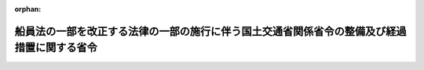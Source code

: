 .. _425M60000800031_20130501_000000000000000:

:orphan:

============================================================================================
船員法の一部を改正する法律の一部の施行に伴う国土交通省関係省令の整備及び経過措置に関する省令
============================================================================================

.. raw:: html
    
    
    <main id="contentsLaw" class="active">
    <div id="innerDocument" class="active">
    
    
    
    
    <div style="margin-bottom: 12px;">
    <div id="lawTitleNo" style="font-size: 1.067rem; font-weight: bold;" class="_shokanBoxParent">平成二十五年国土交通省令第三十一号<div class="_shokanBox"></div>
    <div class="_inyoBox" id="_inyo_"></div>
    </div>
    <div id="lawTitle" style="margin-left: 3rem; font-size: 1.5rem; font-weight: bold; line-height: 1.25em;" class="_shokanBoxParent">
    <span data-xpath="">船員法の一部を改正する法律の一部の施行に伴う国土交通省関係省令の整備及び経過措置に関する省令　抄</span><div class="_shokanBox" id="_shokan_"><div class="_shokanBtnIcons"></div></div>
    <div class="_inyoBox" id="_inyo_"></div>
    </div>
    </div><section id="EnactStatement" class="active EnactStatement"><div class="_div_EnactStatement _shokanBoxParent" style="text-indent: 1em;">
    <span data-xpath="">船員法の一部を改正する法律（平成二十四年法律第八十七号）の一部の施行に伴い、並びに関係法令の規定に基づき、及び関係法令を実施するため、船員法の一部を改正する法律の一部の施行に伴う国土交通省関係省令の整備及び経過措置に関する省令を次のように定める。</span><div class="_shokanBox" id="_shokan_"><div class="_shokanBtnIcons"></div></div>
    <div class="_inyoBox" id="_inyo_"></div>
    </div></section><section id="TOC" class="active TOC"><div class="_div_TOCLabel _shokanBoxParent">
    <span data-xpath="">目次</span><div class="_shokanBox" id="_shokan_"><div class="_shokanBtnIcons"></div></div>
    <div class="_inyoBox" id="_inyo_"></div>
    </div>
    <div class="_div_TOCChapter _shokanBoxParent" style="margin-left: 1em;">
    <div class="TOCChapterTitle xpathTarget xpath：／Law［1］／LawBody［1］／TOC［1］／TOCChapter［1］／ChapterTitle［1］">第一章　関係省令の整備<span data-xpath="">（第一条―第七条）</span>
    </div>
    <div class="_shokanBox"><div class="_inyoBox"></div></div>
    </div>
    <div class="_div_TOCChapter _shokanBoxParent" style="margin-left: 1em;">
    <div class="TOCChapterTitle xpathTarget xpath：／Law［1］／LawBody［1］／TOC［1］／TOCChapter［2］／ChapterTitle［1］">第二章　経過措置<span data-xpath="">（第八条―第十七条）</span>
    </div>
    <div class="_shokanBox"><div class="_inyoBox"></div></div>
    </div>
    <div class="_div_TOCSupplProvision _shokanBoxParent" style="margin-left: 1em;">
    <span data-xpath="">附則</span><div class="_shokanBox" id="_shokan_"><div class="_shokanBtnIcons"></div></div>
    <div class="_inyoBox" id="_inyo_"></div>
    </div></section><section id="MainProvision" class="active MainProvision"><section id="" class="active Chapter"><div style="margin-left: 3em; font-weight: bold;" class="ChapterTitle _div_ChapterTitle _shokanBoxParent">
    <div class="ChapterTitle">第二章　経過措置</div>
    <div class="_shokanBox" id="_shokan_"><div class="_shokanBtnIcons"></div></div>
    <div class="_inyoBox" id="_inyo_"></div>
    </div></section><section id="" class="active Article"><div style="margin-left: 1em; font-weight: bold;" class="_div_ArticleCaption _shokanBoxParent">
    <span data-xpath="">（改正法附則第六条第一項の相当検査）</span><div class="_shokanBox" id="_shokan_"><div class="_shokanBtnIcons"></div></div>
    <div class="_inyoBox" id="_inyo_"></div>
    </div>
    <div style="margin-left: 1em; text-indent: -1em;" id="" class="_div_ArticleTitle _shokanBoxParent">
    <span style="font-weight: bold;">第八条</span>　<span data-xpath="">船員の労働条件等の検査等に関する規則（平成二十五年国土交通省令第三十二号。以下「検査規則」という。）第三条、第四条第一項、第五条第一項（第二号に係るものを除く。）及び第三項、第六条並びに第十条第一項の規定は、船員法の一部を改正する法律（以下「改正法」という。）附則第六条第一項の規定による改正法による改正後の船員法（以下「新法」という。）第百条の二第一項の検査に相当する検査について準用する。</span><span data-xpath="">この場合において、同令第一号様式中「船員の労働条件等の検査等に関する規則第３条」とあるのは「船員法の一部を改正する法律の一部の施行に伴う国土交通省関係省令の整備及び経過措置に関する省令第８条第１項において準用する船員の労働条件等の検査等に関する規則第３条」と、同令第二号様式中「船員の労働条件等の検査等に関する規則第４条第１項」とあるのは「船員法の一部を改正する法律の一部の施行に伴う国土交通省関係省令の整備及び経過措置に関する省令第８条第１項において準用する船員の労働条件等の検査等に関する規則第４条第１項」と読み替えるものとする。</span><div class="_shokanBox" id="_shokan_"><div class="_shokanBtnIcons"></div></div>
    <div class="_inyoBox" id="_inyo_"></div>
    </div>
    <div style="margin-left: 1em; text-indent: -1em;" class="_div_ParagraphSentence _shokanBoxParent">
    <span style="font-weight: bold;">２</span>　<span data-xpath="">検査規則第三条、第四条第二項、第五条（第一項を除く。）、第六条、第九条及び第十条の規定は、改正法附則第六条第一項の規定による新法第百条の六第一項の検査に相当する検査について準用する。</span><span data-xpath="">この場合において、同令第一号様式中「船員の労働条件等の検査等に関する規則第３条」とあるのは「船員法の一部を改正する法律の一部の施行に伴う国土交通省関係省令の整備及び経過措置に関する省令第８条第２項において準用する船員の労働条件等の検査等に関する規則第３条」と、同令第三号様式中「船員の労働条件等の検査等に関する規則第４条第２項」とあるのは「船員法の一部を改正する法律の一部の施行に伴う国土交通省関係省令の整備及び経過措置に関する省令第８条第２項において準用する船員の労働条件等の検査等に関する規則第４条第２項」と読み替えるものとする。</span><div class="_shokanBox" id="_shokan_"><div class="_shokanBtnIcons"></div></div>
    <div class="_inyoBox" id="_inyo_"></div>
    </div></section><section id="" class="active Article"><div style="margin-left: 1em; font-weight: bold;" class="_div_ArticleCaption _shokanBoxParent">
    <span data-xpath="">（改正法附則第六条第二項の証書及び同条第四項の証書）</span><div class="_shokanBox" id="_shokan_"><div class="_shokanBtnIcons"></div></div>
    <div class="_inyoBox" id="_inyo_"></div>
    </div>
    <div style="margin-left: 1em; text-indent: -1em;" id="" class="_div_ArticleTitle _shokanBoxParent">
    <span style="font-weight: bold;">第九条</span>　<span data-xpath="">検査規則第十一条、第十二条及び第十六条の規定は、改正法附則第六条第二項の証書について準用する。</span><span data-xpath="">この場合において、同令第五号様式中「船員の労働条件等の検査等に関する規則第１２条第１項」とあるのは「船員法の一部を改正する法律の一部の施行に伴う国土交通省関係省令の整備及び経過措置に関する省令第９条第１項において準用する船員の労働条件等の検査等に関する規則第１２条第１項」と読み替えるものとする。</span><div class="_shokanBox" id="_shokan_"><div class="_shokanBtnIcons"></div></div>
    <div class="_inyoBox" id="_inyo_"></div>
    </div>
    <div style="margin-left: 1em; text-indent: -1em;" class="_div_ParagraphSentence _shokanBoxParent">
    <span style="font-weight: bold;">２</span>　<span data-xpath="">検査規則第十四条から第十六条までの規定は、改正法附則第六条第四項の証書について準用する。</span><span data-xpath="">この場合において、同令第七号様式中「船員の労働条件等の検査等に関する規則第１５条第１項」とあるのは「船員法の一部を改正する法律の一部の施行に伴う国土交通省関係省令の整備及び経過措置に関する省令第９条第２項において準用する船員の労働条件等の検査等に関する規則第１５条第１項」と読み替えるものとする。</span><div class="_shokanBox" id="_shokan_"><div class="_shokanBtnIcons"></div></div>
    <div class="_inyoBox" id="_inyo_"></div>
    </div></section><section id="" class="active Article"><div style="margin-left: 1em; text-indent: -1em;" id="" class="_div_ArticleTitle _shokanBoxParent">
    <span style="font-weight: bold;">第十条</span>　<span data-xpath="">検査規則第十七条から第二十条までの規定は、改正法附則第六条第二項の証書及び同条第四項の証書について準用する。</span><span data-xpath="">この場合において、同令第九号様式中「船員の労働条件等の検査等に関する規則第１８条第１項」とあるのは「船員法の一部を改正する法律の一部の施行に伴う国土交通省関係省令の整備及び経過措置に関する省令第１０条において準用する船員の労働条件等の検査等に関する規則第１８条第１項」と、同令第十号様式中「船員の労働条件等の検査等に関する規則第１９条」とあるのは「船員法の一部を改正する法律の一部の施行に伴う国土交通省関係省令の整備及び経過措置に関する省令第１０条において準用する船員の労働条件等の検査等に関する規則第１９条」と読み替えるものとする。</span><div class="_shokanBox" id="_shokan_"><div class="_shokanBtnIcons"></div></div>
    <div class="_inyoBox" id="_inyo_"></div>
    </div></section><section id="" class="active Article"><div style="margin-left: 1em; text-indent: -1em;" id="" class="_div_ArticleTitle _shokanBoxParent">
    <span style="font-weight: bold;">第十一条</span>　<span data-xpath="">検査規則第二十三条の規定は、第九条第一項及び第二項において準用する同令第十六条第一項の規定により交付された海上労働遵守措置認定書について準用する。</span><div class="_shokanBox" id="_shokan_"><div class="_shokanBtnIcons"></div></div>
    <div class="_inyoBox" id="_inyo_"></div>
    </div></section><section id="" class="active Article"><div style="margin-left: 1em; text-indent: -1em;" id="" class="_div_ArticleTitle _shokanBoxParent">
    <span style="font-weight: bold;">第十二条</span>　<span data-xpath="">改正法附則第六条第三項の国土交通省令で定める事由は、同条第二項の証書の交付を受けた船舶が、新法第百条の三第一項各号の要件に相当する要件のいずれかに適合していないと認められることとする。</span><div class="_shokanBox" id="_shokan_"><div class="_shokanBtnIcons"></div></div>
    <div class="_inyoBox" id="_inyo_"></div>
    </div>
    <div style="margin-left: 1em; text-indent: -1em;" class="_div_ParagraphSentence _shokanBoxParent">
    <span style="font-weight: bold;">２</span>　<span data-xpath="">改正法附則第六条第五項の国土交通省令で定める事由は、同条第四項の証書の交付を受けた船舶が、新法第百条の六第三項各号の要件に相当する要件のいずれかに適合していないと認められることとする。</span><div class="_shokanBox" id="_shokan_"><div class="_shokanBtnIcons"></div></div>
    <div class="_inyoBox" id="_inyo_"></div>
    </div></section><section id="" class="active Article"><div style="margin-left: 1em; font-weight: bold;" class="_div_ArticleCaption _shokanBoxParent">
    <span data-xpath="">（改正法附則第六条第一項の登録検査機関）</span><div class="_shokanBox" id="_shokan_"><div class="_shokanBtnIcons"></div></div>
    <div class="_inyoBox" id="_inyo_"></div>
    </div>
    <div style="margin-left: 1em; text-indent: -1em;" id="" class="_div_ArticleTitle _shokanBoxParent">
    <span style="font-weight: bold;">第十三条</span>　<span data-xpath="">第一条の規定による改正後の船員法施行規則（以下この条において「新規則」という。）第十一章の二（第七十条の十二から第七十条の十四までを除く。）の規定は、改正法附則第七条第一項の規定による登録並びに同法附則第六条第一項の登録検査機関及び登録検査機関が行う相当検査について準用する。</span><span data-xpath="">この場合において、新規則第七十条の二第二項第四号中「法第百条の十二第二項第一号イからハまで」とあるのは「船員法の一部を改正する法律（平成二十四年法律第八十七号。以下「改正法」という。）附則第七条第二項第一号イからハまで」と、同項第五号中「法第百条の十二第二項第二号イからハまで」とあるのは「改正法附則第七条第二項第二号イからハまで」と、第七十条の三中「法第百条の十二第四項第四号（法第百条の十三第二項において準用する場合を含む。）」とあるのは「改正法附則第七条第四項第四号」と、第七十条の四中「法第百条の十五」とあるのは「改正法附則第七条第七項」と、第七十条の五第一項中「法第百条の十六第一項前段」とあるのは「改正法附則第七条第八項前段」と、同条第二項中「法第百条の十六第一項後段」とあるのは「改正法附則第七条第八項後段」と、第七十条の六中「法第百条の十六第三項」とあるのは「改正法附則第七条第十項」と、第七十条の七第一項中「法第百条の十七第一項前段」とあるのは「改正法附則第七条第十一項前段」と、同条第二項中「法第百条の十二第二項第一号イからハまで」とあるのは「改正法附則第七条第二項第一号イからハまで」と、「法第百条の十七第三項」とあるのは「改正法附則第七条第十三項」と、同条第三項中「法第百条の十七第一項後段」とあるのは「改正法附則第七条第十一項後段」と、第七十条の九中「法第百条の十九第二項第三号」とあるのは「改正法附則第七条第十六項第三号」と、第七十条の十第一項中「法第百条の十九第二項第四号」とあるのは「改正法附則第七条第十六項第四号」と、第七十条の十一中「法第百条の二十」とあるのは「改正法附則第七条第十七項」と、第七十条の十五第一項及び第二項中「法第百条の二十七」とあるのは「改正法附則第七条第二十八項」と、第七十条の十六中「法第百条の二十」とあるのは「改正法附則第七条第十七項」と、「法第百条の二十七」とあるのは「改正法附則第七条第二十八項」と読み替えるものとする。</span><div class="_shokanBox" id="_shokan_"><div class="_shokanBtnIcons"></div></div>
    <div class="_inyoBox" id="_inyo_"></div>
    </div></section><section id="" class="active Article"><div style="margin-left: 1em; text-indent: -1em;" id="" class="_div_ArticleTitle _shokanBoxParent">
    <span style="font-weight: bold;">第十四条</span>　<span data-xpath="">第五条の規定による改正後の国土交通省の所管する法令に係る民間事業者等が行う書面の保存等における情報通信の技術の利用に関する法律施行規則第三条から第六条まで及び第八条から第十一条までの規定は、改正法附則第七条第十五項の財務諸表等及び同条第二十八項の帳簿について準用する。</span><div class="_shokanBox" id="_shokan_"><div class="_shokanBtnIcons"></div></div>
    <div class="_inyoBox" id="_inyo_"></div>
    </div></section><section id="" class="active Article"><div style="margin-left: 1em; text-indent: -1em;" id="" class="_div_ArticleTitle _shokanBoxParent">
    <span style="font-weight: bold;">第十五条</span>　<span data-xpath="">改正法附則第七条第二十三項の職員の身分を示す証明書は、別記様式によるものとする。</span><div class="_shokanBox" id="_shokan_"><div class="_shokanBtnIcons"></div></div>
    <div class="_inyoBox" id="_inyo_"></div>
    </div></section><section id="" class="active Article"><div style="margin-left: 1em; font-weight: bold;" class="_div_ArticleCaption _shokanBoxParent">
    <span data-xpath="">（船員法の一部を改正する法律の一部の施行に伴う関係政令の整備及び経過措置に関する政令第四条第一号イ（２）の旅費の額の計算に係る細目）</span><div class="_shokanBox" id="_shokan_"><div class="_shokanBtnIcons"></div></div>
    <div class="_inyoBox" id="_inyo_"></div>
    </div>
    <div style="margin-left: 1em; text-indent: -1em;" id="" class="_div_ArticleTitle _shokanBoxParent">
    <span style="font-weight: bold;">第十六条</span>　<span data-xpath="">検査規則第二十四条及び第二十五条の規定は、船員法の一部を改正する法律の一部の施行に伴う関係政令の整備及び経過措置に関する政令（平成二十五年政令第百二十七号）第四条第一号イ（２）の旅費の額の計算について準用する。</span><div class="_shokanBox" id="_shokan_"><div class="_shokanBtnIcons"></div></div>
    <div class="_inyoBox" id="_inyo_"></div>
    </div></section><section id="" class="active Article"><div style="margin-left: 1em; font-weight: bold;" class="_div_ArticleCaption _shokanBoxParent">
    <span data-xpath="">（権限の委任）</span><div class="_shokanBox" id="_shokan_"><div class="_shokanBtnIcons"></div></div>
    <div class="_inyoBox" id="_inyo_"></div>
    </div>
    <div style="margin-left: 1em; text-indent: -1em;" id="" class="_div_ArticleTitle _shokanBoxParent">
    <span style="font-weight: bold;">第十七条</span>　<span data-xpath="">改正法附則第六条第一項、第二項及び第四項に規定する国土交通大臣の権限は、船舶の所在地を管轄する地方運輸局長又は運輸監理部長（当該船舶が本邦外にある場合にあっては関東運輸局長。次項において同じ。）が行う。</span><div class="_shokanBox" id="_shokan_"><div class="_shokanBtnIcons"></div></div>
    <div class="_inyoBox" id="_inyo_"></div>
    </div>
    <div style="margin-left: 1em; text-indent: -1em;" class="_div_ParagraphSentence _shokanBoxParent">
    <span style="font-weight: bold;">２</span>　<span data-xpath="">前項の規定により船舶の所在地を管轄する地方運輸局長又は運輸監理部長が行うこととされた権限は、当該船舶の所在地が運輸支局（地方運輸局組織規則別表第二第一号に掲げる運輸支局（福岡運輸支局を除く。）を除く。）、海事事務所又は内閣府設置法（平成十一年法律第八十九号）第四十七条第一項の規定により沖縄総合事務局に置かれる事務所で地方運輸局において所掌することとされている事務のうち国土交通省組織令（平成十二年政令第二百五十五号）第二百十二条第二項に規定する事務を分掌するもの（以下この項において「運輸支局等」という。）の管轄区域に存する場合は、当該所在地を管轄する運輸支局等の長が行う。</span><div class="_shokanBox" id="_shokan_"><div class="_shokanBtnIcons"></div></div>
    <div class="_inyoBox" id="_inyo_"></div>
    </div></section></section><section id="" class="active SupplProvision"><div class="_div_SupplProvisionLabel SupplProvisionLabel _shokanBoxParent" style="margin-bottom: 10px; margin-left: 3em; font-weight: bold;">
    <span data-xpath="">附　則</span>　抄<div class="_shokanBox" id="_shokan_"><div class="_shokanBtnIcons"></div></div>
    <div class="_inyoBox" id="_inyo_"></div>
    </div>
    <section id="" class="active Article"><div style="margin-left: 1em; font-weight: bold;" class="_div_ArticleCaption _shokanBoxParent">
    <span data-xpath="">（施行期日）</span><div class="_shokanBox" id="_shokan_"><div class="_shokanBtnIcons"></div></div>
    <div class="_inyoBox" id="_inyo_"></div>
    </div>
    <div style="margin-left: 1em; text-indent: -1em;" id="" class="_div_ArticleTitle _shokanBoxParent">
    <span style="font-weight: bold;">第一条</span>　<span data-xpath="">この省令は、二千六年の海上の労働に関する条約が日本国について効力を生ずる日から施行する。</span><span data-xpath="">ただし、第六条の規定中国土交通省組織規則第九十九条第四項の改正規定、第七条の規定中地方運輸局組織規則第七十九条第一項及び第百十条第一項の改正規定並びに第二章の規定は、改正法附則第一条第三号に掲げる規定の施行の日（平成二十五年五月一日）から施行する。</span><div class="_shokanBox" id="_shokan_"><div class="_shokanBtnIcons"></div></div>
    <div class="_inyoBox" id="_inyo_"></div>
    </div></section></section><section id="" class="active AppdxStyle"><div style="font-weight:600;" class="_div_AppdxStyleTitle _shokanBoxParent">別記様式（第十五条関係）<div class="_shokanBox" id="_shokan_"><div class="_shokanBtnIcons"></div></div>
    <div class="_inyoBox" id="_inyo_"></div>
    </div>
    <div>
              <a href="/./pict/H25F16001000031-001.pdf" target="_blank" style="margin-left:2em;" class="fig_pdf_icon"></a>
            </div></section>
    
    
    
    
    
    </div>
    </main>
    
    
